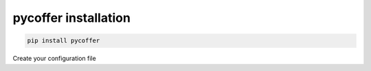 pycoffer installation
============================

.. code::

    pip install pycoffer

Create your configuration file
